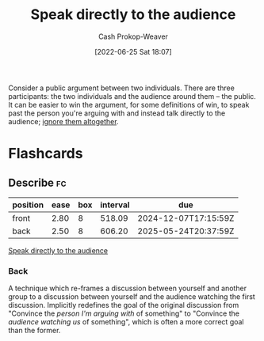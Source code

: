 :PROPERTIES:
:ID:       246566c2-5b4b-479a-9e1d-522fd85903d9
:ROAM_ALIASES: "Speak past your opponent"
:LAST_MODIFIED: [2023-09-26 Tue 08:48]
:END:
#+title: Speak directly to the audience
#+hugo_custom_front_matter: :slug "246566c2-5b4b-479a-9e1d-522fd85903d9"
#+author: Cash Prokop-Weaver
#+date: [2022-06-25 Sat 18:07]
#+filetags: :concept:

Consider a public argument between two individuals. There are three participants: the two individuals and the audience around them -- the public. It can be easier to win the argument, for some definitions of win, to speak past the person you're arguing with and instead talk directly to the audience; [[id:a6d989de-a309-479e-91ab-9327b8fdf874][ignore them altogether]].
* Flashcards
** Describe :fc:
:PROPERTIES:
:ID:       5c5c59aa-cbc0-4fed-8517-f8ad003d503c
:ANKI_NOTE_ID: 1656856805258
:FC_CREATED: 2022-07-03T14:00:05Z
:FC_TYPE:  double
:END:
:REVIEW_DATA:
| position | ease | box | interval | due                  |
|----------+------+-----+----------+----------------------|
| front    | 2.80 |   8 |   518.09 | 2024-12-07T17:15:59Z |
| back     | 2.50 |   8 |   606.20 | 2025-05-24T20:37:59Z |
:END:
[[id:246566c2-5b4b-479a-9e1d-522fd85903d9][Speak directly to the audience]]
*** Back
A technique which re-frames a discussion between yourself and another group to a discussion between yourself and the audience watching the first discussion. Implicitly redefines the goal of the original discussion from "Convince the /person I'm arguing with/ of something" to "Convince the /audience watching us/ of something", which is often a more correct goal than the former.
